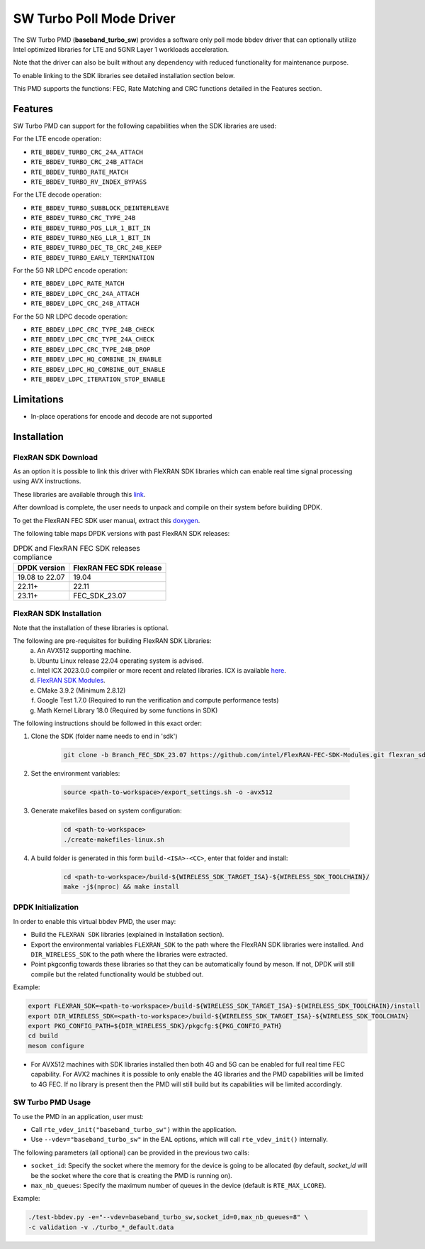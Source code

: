 ..  SPDX-License-Identifier: BSD-3-Clause
    Copyright(c) 2017 Intel Corporation

SW Turbo Poll Mode Driver
=========================

The SW Turbo PMD (**baseband_turbo_sw**) provides a software only poll mode bbdev
driver that can optionally utilize Intel optimized libraries for LTE and 5GNR
Layer 1 workloads acceleration.

Note that the driver can also be built without any dependency with reduced
functionality for maintenance purpose.

To enable linking to the SDK libraries see detailed installation section below.

This PMD supports the functions: FEC, Rate Matching and CRC functions detailed
in the Features section.

Features
--------

SW Turbo PMD can support for the following capabilities when the SDK libraries
are used:

For the LTE encode operation:

* ``RTE_BBDEV_TURBO_CRC_24A_ATTACH``
* ``RTE_BBDEV_TURBO_CRC_24B_ATTACH``
* ``RTE_BBDEV_TURBO_RATE_MATCH``
* ``RTE_BBDEV_TURBO_RV_INDEX_BYPASS``

For the LTE decode operation:

* ``RTE_BBDEV_TURBO_SUBBLOCK_DEINTERLEAVE``
* ``RTE_BBDEV_TURBO_CRC_TYPE_24B``
* ``RTE_BBDEV_TURBO_POS_LLR_1_BIT_IN``
* ``RTE_BBDEV_TURBO_NEG_LLR_1_BIT_IN``
* ``RTE_BBDEV_TURBO_DEC_TB_CRC_24B_KEEP``
* ``RTE_BBDEV_TURBO_EARLY_TERMINATION``

For the 5G NR LDPC encode operation:

* ``RTE_BBDEV_LDPC_RATE_MATCH``
* ``RTE_BBDEV_LDPC_CRC_24A_ATTACH``
* ``RTE_BBDEV_LDPC_CRC_24B_ATTACH``

For the 5G NR LDPC decode operation:

* ``RTE_BBDEV_LDPC_CRC_TYPE_24B_CHECK``
* ``RTE_BBDEV_LDPC_CRC_TYPE_24A_CHECK``
* ``RTE_BBDEV_LDPC_CRC_TYPE_24B_DROP``
* ``RTE_BBDEV_LDPC_HQ_COMBINE_IN_ENABLE``
* ``RTE_BBDEV_LDPC_HQ_COMBINE_OUT_ENABLE``
* ``RTE_BBDEV_LDPC_ITERATION_STOP_ENABLE``

Limitations
-----------

* In-place operations for encode and decode are not supported

Installation
------------

FlexRAN SDK Download
~~~~~~~~~~~~~~~~~~~~

As an option it is possible to link this driver with FleXRAN SDK libraries
which can enable real time signal processing using AVX instructions.

These libraries are available through this `link
<https://github.com/intel/FlexRAN-FEC-SDK-Modules/tree/Branch_FEC_SDK_23.07>`_.

After download is complete, the user needs to unpack and compile on their
system before building DPDK.

To get the FlexRAN FEC SDK user manual, extract this `doxygen
<https://github.com/intel/FlexRAN-FEC-SDK-Modules/blob/Branch_FEC_SDK_23.07/doc/doxygen/html.zip>`_.

The following table maps DPDK versions with past FlexRAN SDK releases:

.. _table_flexran_releases:

.. table:: DPDK and FlexRAN FEC SDK releases compliance

   =====================  ============================
   DPDK version           FlexRAN FEC SDK release
   =====================  ============================
   19.08 to 22.07         19.04
   22.11+                 22.11
   23.11+                 FEC_SDK_23.07
   =====================  ============================

FlexRAN SDK Installation
~~~~~~~~~~~~~~~~~~~~~~~~

Note that the installation of these libraries is optional.

The following are pre-requisites for building FlexRAN SDK Libraries:
 (a) An AVX512 supporting machine.
 (b) Ubuntu Linux release 22.04 operating system is advised.
 (c) Intel ICX 2023.0.0 compiler or more recent and related libraries.
     ICX is available `here <https://docs.o-ran-sc.org/projects/o-ran-sc-o-du-phy/en/latest/build_prerequisite.html#download-and-install-oneapi>`_.
 (d) `FlexRAN SDK Modules <https://github.com/intel/FlexRAN-FEC-SDK-Modules/tree/Branch_FEC_SDK_23.07>`_.
 (e) CMake 3.9.2 (Minimum 2.8.12)
 (f) Google Test 1.7.0 (Required to run the verification and compute performance tests)
 (g) Math Kernel Library 18.0 (Required by some functions in SDK)

The following instructions should be followed in this exact order:

#. Clone the SDK (folder name needs to end in 'sdk')

    .. code-block:: console

        git clone -b Branch_FEC_SDK_23.07 https://github.com/intel/FlexRAN-FEC-SDK-Modules.git flexran_sdk

#. Set the environment variables:

    .. code-block:: console

        source <path-to-workspace>/export_settings.sh -o -avx512

#. Generate makefiles based on system configuration:

    .. code-block:: console

        cd <path-to-workspace>
        ./create-makefiles-linux.sh

#. A build folder is generated in this form ``build-<ISA>-<CC>``, enter that
   folder and install:

    .. code-block:: console

        cd <path-to-workspace>/build-${WIRELESS_SDK_TARGET_ISA}-${WIRELESS_SDK_TOOLCHAIN}/
        make -j$(nproc) && make install

DPDK Initialization
~~~~~~~~~~~~~~~~~~~

In order to enable this virtual bbdev PMD, the user may:

* Build the ``FLEXRAN SDK`` libraries (explained in Installation section).

* Export the environmental variables ``FLEXRAN_SDK`` to the path where the
  FlexRAN SDK libraries were installed. And ``DIR_WIRELESS_SDK`` to the path
  where the libraries were extracted.

* Point pkgconfig towards these libraries so that they can be automatically found by meson.
  If not, DPDK will still compile but the related functionality would be stubbed out.

Example:

.. code-block:: console

    export FLEXRAN_SDK=<path-to-workspace>/build-${WIRELESS_SDK_TARGET_ISA}-${WIRELESS_SDK_TOOLCHAIN}/install
    export DIR_WIRELESS_SDK=<path-to-workspace>/build-${WIRELESS_SDK_TARGET_ISA}-${WIRELESS_SDK_TOOLCHAIN}
    export PKG_CONFIG_PATH=${DIR_WIRELESS_SDK}/pkgcfg:${PKG_CONFIG_PATH}
    cd build
    meson configure

* For AVX512 machines with SDK libraries installed then both 4G and 5G can be enabled for full real time FEC capability.
  For AVX2 machines it is possible to only enable the 4G libraries and the PMD capabilities will be limited to 4G FEC.
  If no library is present then the PMD will still build but its capabilities will be limited accordingly.

SW Turbo PMD Usage
~~~~~~~~~~~~~~~~~~

To use the PMD in an application, user must:

- Call ``rte_vdev_init("baseband_turbo_sw")`` within the application.

- Use ``--vdev="baseband_turbo_sw"`` in the EAL options, which will call ``rte_vdev_init()`` internally.

The following parameters (all optional) can be provided in the previous two calls:

* ``socket_id``: Specify the socket where the memory for the device is going to be allocated
  (by default, *socket_id* will be the socket where the core that is creating the PMD is running on).

* ``max_nb_queues``: Specify the maximum number of queues in the device (default is ``RTE_MAX_LCORE``).

Example:

.. code-block:: console

    ./test-bbdev.py -e="--vdev=baseband_turbo_sw,socket_id=0,max_nb_queues=8" \
    -c validation -v ./turbo_*_default.data
